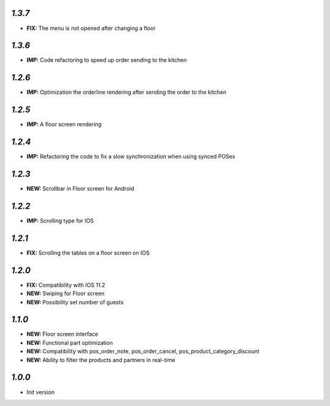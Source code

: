`1.3.7`
-------

- **FIX:** The menu is not opened after changing a floor

`1.3.6`
-------

- **IMP:** Code refactoring to speed up order sending to the kitchen


`1.2.6`
-------

- **IMP:** Optimization the orderline rendering after sending the order to the kitchen

`1.2.5`
-------

- **IMP:** A floor screen rendering

`1.2.4`
-------

- **IMP:** Refactoring the code to fix a slow synchronization when using synced POSes

`1.2.3`
-------

- **NEW:** Scrollbar in Floor screen for Android

`1.2.2`
-------

- **IMP:** Scrolling type for IOS

`1.2.1`
-------

- **FIX:** Scrolling the tables on a floor screen on IOS

`1.2.0`
-------

- **FIX:** Compatibility with IOS 11.2
- **NEW:** Swiping for Floor screen
- **NEW:** Possibility set number of guests

`1.1.0`
-------

- **NEW:** Floor screen interface
- **NEW:** Functional part optimization
- **NEW:** Compatibility with pos_order_note, pos_order_cancel, pos_product_category_discount
- **NEW:** Ability to filter the products and partners in real-time

`1.0.0`
-------

- Init version
